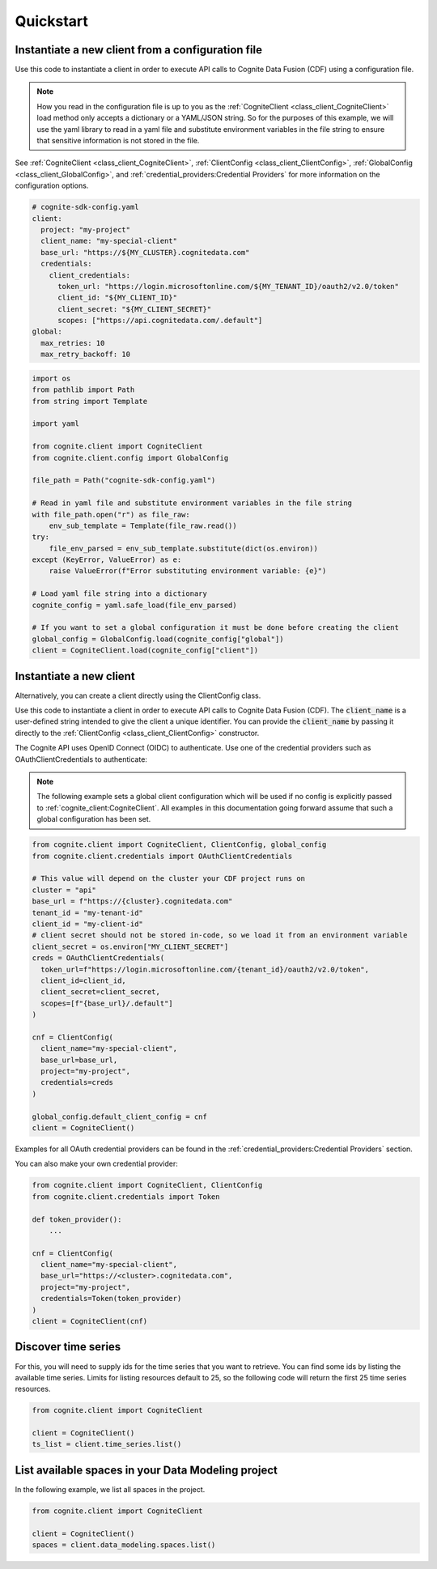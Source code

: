 Quickstart
==========
Instantiate a new client from a configuration file
--------------------------------------------------
Use this code to instantiate a client in order to execute API calls to Cognite Data Fusion (CDF) using a configuration file.

.. note::
    How you read in the configuration file is up to you as the :ref:`CogniteClient <class_client_CogniteClient>` load method only
    accepts a dictionary or a YAML/JSON string. So for the purposes of this example, we will use the yaml library to read in a yaml file and
    substitute environment variables in the file string to ensure that sensitive information is not stored in the file.

See :ref:`CogniteClient <class_client_CogniteClient>`, :ref:`ClientConfig <class_client_ClientConfig>`,
:ref:`GlobalConfig <class_client_GlobalConfig>`, and :ref:`credential_providers:Credential Providers`
for more information on the configuration options.

.. code:: yaml

    # cognite-sdk-config.yaml
    client:
      project: "my-project"
      client_name: "my-special-client"
      base_url: "https://${MY_CLUSTER}.cognitedata.com"
      credentials:
        client_credentials:
          token_url: "https://login.microsoftonline.com/${MY_TENANT_ID}/oauth2/v2.0/token"
          client_id: "${MY_CLIENT_ID}"
          client_secret: "${MY_CLIENT_SECRET}"
          scopes: ["https://api.cognitedata.com/.default"]
    global:
      max_retries: 10
      max_retry_backoff: 10

.. code:: python

    import os
    from pathlib import Path
    from string import Template

    import yaml

    from cognite.client import CogniteClient
    from cognite.client.config import GlobalConfig

    file_path = Path("cognite-sdk-config.yaml")

    # Read in yaml file and substitute environment variables in the file string
    with file_path.open("r") as file_raw:
        env_sub_template = Template(file_raw.read())
    try:
        file_env_parsed = env_sub_template.substitute(dict(os.environ))
    except (KeyError, ValueError) as e:
        raise ValueError(f"Error substituting environment variable: {e}")

    # Load yaml file string into a dictionary
    cognite_config = yaml.safe_load(file_env_parsed)

    # If you want to set a global configuration it must be done before creating the client
    global_config = GlobalConfig.load(cognite_config["global"])
    client = CogniteClient.load(cognite_config["client"])

Instantiate a new client
------------------------

Alternatively, you can create a client directly using the ClientConfig class.

Use this code to instantiate a client in order to execute API calls to Cognite Data Fusion (CDF).
The :code:`client_name` is a user-defined string intended to give the client a unique identifier. You
can provide the :code:`client_name` by passing it directly to the :ref:`ClientConfig <class_client_ClientConfig>` constructor.

The Cognite API uses OpenID Connect (OIDC) to authenticate.
Use one of the credential providers such as OAuthClientCredentials to authenticate:

.. note::
    The following example sets a global client configuration which will be used if no config is
    explicitly passed to :ref:`cognite_client:CogniteClient`.
    All examples in this documentation going forward assume that such a global configuration has been set.

.. code:: python

    from cognite.client import CogniteClient, ClientConfig, global_config
    from cognite.client.credentials import OAuthClientCredentials

    # This value will depend on the cluster your CDF project runs on
    cluster = "api"
    base_url = f"https://{cluster}.cognitedata.com"
    tenant_id = "my-tenant-id"
    client_id = "my-client-id"
    # client secret should not be stored in-code, so we load it from an environment variable
    client_secret = os.environ["MY_CLIENT_SECRET"]
    creds = OAuthClientCredentials(
      token_url=f"https://login.microsoftonline.com/{tenant_id}/oauth2/v2.0/token",
      client_id=client_id,
      client_secret=client_secret,
      scopes=[f"{base_url}/.default"]
    )

    cnf = ClientConfig(
      client_name="my-special-client",
      base_url=base_url,
      project="my-project",
      credentials=creds
    )

    global_config.default_client_config = cnf
    client = CogniteClient()

Examples for all OAuth credential providers can be found in the :ref:`credential_providers:Credential Providers` section.

You can also make your own credential provider:

.. code:: python

    from cognite.client import CogniteClient, ClientConfig
    from cognite.client.credentials import Token

    def token_provider():
        ...

    cnf = ClientConfig(
      client_name="my-special-client",
      base_url="https://<cluster>.cognitedata.com",
      project="my-project",
      credentials=Token(token_provider)
    )
    client = CogniteClient(cnf)

Discover time series
--------------------
For this, you will need to supply ids for the time series that you want to retrieve. You can find
some ids by listing the available time series. Limits for listing resources default to 25, so
the following code will return the first 25 time series resources.

.. code:: python

    from cognite.client import CogniteClient

    client = CogniteClient()
    ts_list = client.time_series.list()

List available spaces in your Data Modeling project
---------------------------------------------------
In the following example, we list all spaces in the project.

.. code:: python

    from cognite.client import CogniteClient

    client = CogniteClient()
    spaces = client.data_modeling.spaces.list()
